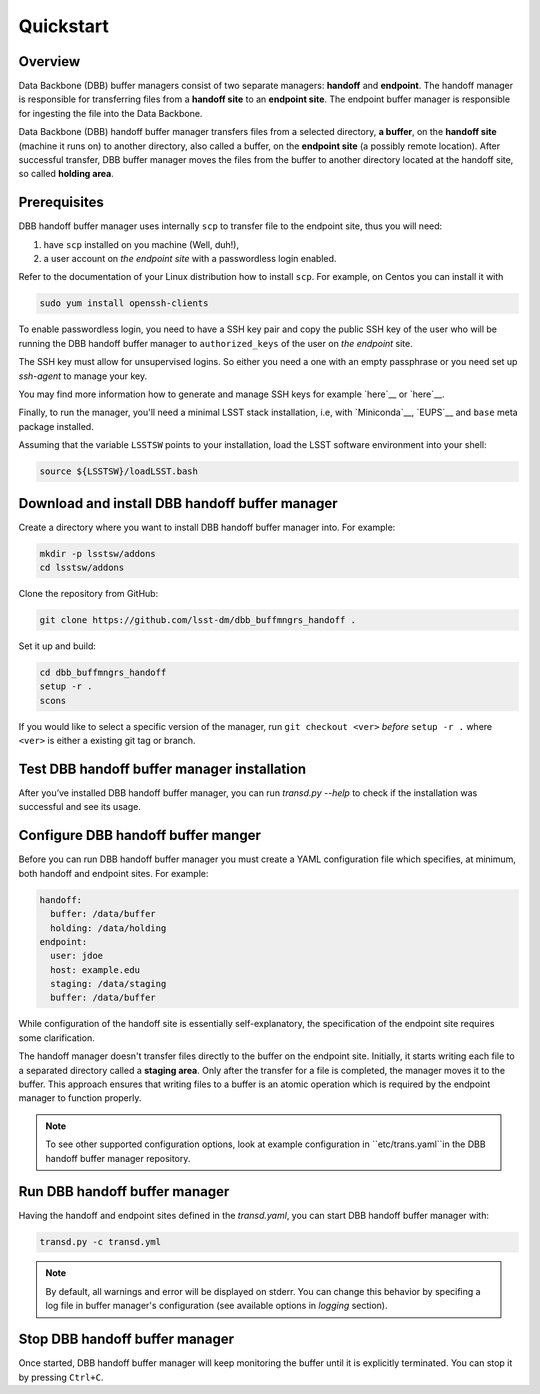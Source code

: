 Quickstart
----------

Overview
^^^^^^^^

Data Backbone (DBB) buffer managers consist of two separate managers:
**handoff** and **endpoint**.  The handoff manager is  responsible for
transferring files from a **handoff site** to an **endpoint site**.  The
endpoint buffer manager is responsible for ingesting the file into the Data
Backbone.

Data Backbone (DBB) handoff buffer manager transfers files from a selected
directory, **a buffer**, on the **handoff site** (machine it runs on) to
another directory, also called a buffer, on the **endpoint site** (a possibly
remote location).  After successful transfer, DBB buffer manager moves the
files from the buffer to another directory located at the handoff site, so
called **holding area**.

Prerequisites
^^^^^^^^^^^^^

DBB handoff buffer manager uses internally ``scp`` to transfer file to the
endpoint site, thus you will need:

#. have ``scp`` installed on you machine (Well, duh!),
#. a user account on *the endpoint site* with a passwordless login enabled.

Refer to the documentation of your Linux distribution how to install ``scp``.
For example, on Centos you can install it with

.. code-block::

   sudo yum install openssh-clients

To enable passwordless login, you need to have a SSH key pair and copy the
public SSH key of the user who will be running the DBB handoff buffer manager to
``authorized_keys`` of the user on *the endpoint* site.

The SSH key must allow for unsupervised logins. So either you need a one with
an empty passphrase or you need set up `ssh-agent` to manage your key.

You may find more information how to generate and manage SSH keys for example
`here`__ or `here`__.

.. __: https://wiki.archlinux.org/index.php/SSH_keys
.. __: https://help.github.com/en/github/authenticating-to-github/generating-a-new-ssh-key-and-adding-it-to-the-ssh-agent

Finally, to run the manager, you'll need a minimal LSST stack installation,
i.e, with `Miniconda`__, `EUPS`__ and ``base`` meta package installed.

.. _Miniconda: https://docs.conda.io/en/latest/miniconda.html
.. _EUPS: https://github.com/RobertLuptonTheGood/eups

Assuming that the variable ``LSSTSW`` points to your installation, load
the LSST software environment into your shell:

.. code-block:: bash

   source ${LSSTSW}/loadLSST.bash

Download and install DBB handoff buffer manager
^^^^^^^^^^^^^^^^^^^^^^^^^^^^^^^^^^^^^^^^^^^^^^^

Create a directory where you want to install DBB handoff buffer manager into.
For example:

.. code-block:: bash

   mkdir -p lsstsw/addons
   cd lsstsw/addons

Clone the repository from GitHub:

.. code-block:: bash

   git clone https://github.com/lsst-dm/dbb_buffmngrs_handoff .

Set it up and build:

.. code-block:: bash

   cd dbb_buffmngrs_handoff
   setup -r .
   scons

If you would like to select a specific version of the manager, run ``git
checkout <ver>`` *before* ``setup -r .`` where ``<ver>`` is either a existing
git tag or branch.

Test DBB handoff buffer manager installation
^^^^^^^^^^^^^^^^^^^^^^^^^^^^^^^^^^^^^^^^^^^^

After you’ve installed DBB handoff buffer manager, you can run `transd.py
--help` to check if the installation was successful and see its usage.

Configure DBB handoff buffer manger
^^^^^^^^^^^^^^^^^^^^^^^^^^^^^^^^^^^

Before you can run DBB handoff buffer manager you must create a YAML
configuration file which specifies, at minimum, both handoff and endpoint
sites.  For example:

.. code-block:: yaml

   handoff:
     buffer: /data/buffer
     holding: /data/holding
   endpoint:
     user: jdoe
     host: example.edu
     staging: /data/staging
     buffer: /data/buffer

While configuration of the handoff site is essentially self-explanatory, the
specification of the endpoint site requires some clarification.

The handoff manager doesn't transfer files directly to the buffer on the
endpoint site.  Initially, it starts writing each file to a separated
directory called a **staging area**. Only after the transfer for a file is
completed, the manager moves it to the buffer.  This approach ensures that
writing files to a buffer is an atomic operation which is required by the
endpoint manager to function properly.

.. note::

   To see other supported configuration options, look at example
   configuration in ``etc/trans.yaml``in the DBB handoff buffer manager
   repository.

Run DBB handoff buffer manager
^^^^^^^^^^^^^^^^^^^^^^^^^^^^^^

Having the handoff and endpoint sites defined in the `transd.yaml`, you can
start DBB handoff buffer manager with:

.. code-block:: bash

   transd.py -c transd.yml

.. note::

   By default, all warnings and error will be displayed on stderr. You can
   change this behavior by specifing a log file in buffer manager's
   configuration (see available options in *logging* section).

Stop DBB handoff buffer manager
^^^^^^^^^^^^^^^^^^^^^^^^^^^^^^^

Once started, DBB handoff buffer manager will keep monitoring the buffer until
it is explicitly terminated. You can stop it by pressing ``Ctrl+C``.
